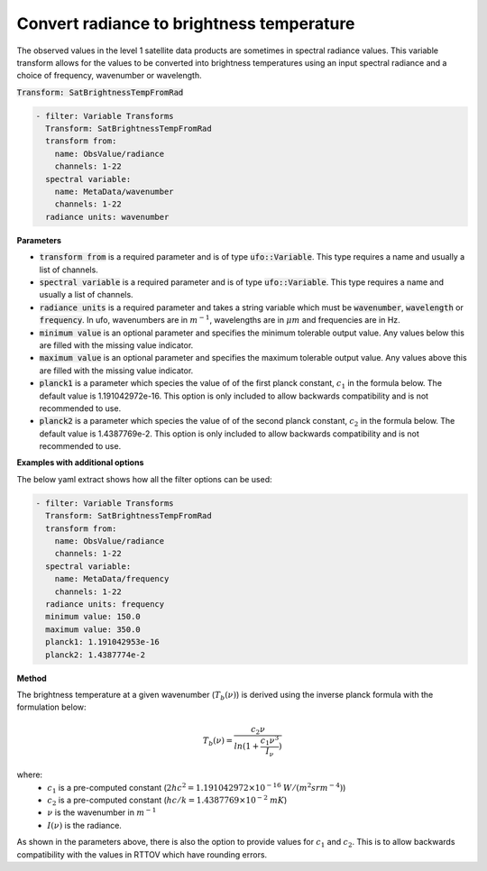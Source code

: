
.. _btfromrad_v1:

==========================================
Convert radiance to brightness temperature
==========================================
The observed values in the level 1 satellite data products are sometimes in spectral radiance values.  This
variable transform allows for the values to be converted into brightness temperatures
using an input spectral radiance and a choice of frequency, wavenumber or wavelength.

:code:`Transform: SatBrightnessTempFromRad`

.. code-block:: yaml

    - filter: Variable Transforms
      Transform: SatBrightnessTempFromRad
      transform from:
        name: ObsValue/radiance
        channels: 1-22
      spectral variable:
        name: MetaData/wavenumber
        channels: 1-22
      radiance units: wavenumber

**Parameters**

* :code:`transform from` is a required parameter and is of type :code:`ufo::Variable`.  This type requires a name and usually a list of channels.
* :code:`spectral variable` is a required parameter and is of type :code:`ufo::Variable`.  This type requires a name and usually a list of channels.
* :code:`radiance units` is a required parameter and takes a string variable which must be :code:`wavenumber`, :code:`wavelength` or :code:`frequency`.  In ufo, wavenumbers are in :math:`m^{-1}`, wavelengths are in :math:`\mu m` and frequencies are in Hz.
* :code:`minimum value` is an optional parameter and specifies the minimum tolerable output value.  Any values below this are filled with the missing value indicator.
* :code:`maximum value` is an optional parameter and specifies the maximum tolerable output value.  Any values above this are filled with the missing value indicator.
* :code:`planck1` is a parameter which species the value of of the first planck constant, :math:`c_1` in the formula below.  The default value is 1.191042972e-16. This option is only included to allow backwards compatibility and is not recommended to use.
* :code:`planck2` is a parameter which species the value of of the second planck constant, :math:`c_2` in the formula below.  The default value is 1.4387769e-2.  This option is only included to allow backwards compatibility and is not recommended to use.

**Examples with additional options**

The below yaml extract shows how all the filter options can be used:

.. code-block:: yaml

    - filter: Variable Transforms
      Transform: SatBrightnessTempFromRad
      transform from:
        name: ObsValue/radiance
        channels: 1-22
      spectral variable:
        name: MetaData/frequency
        channels: 1-22
      radiance units: frequency
      minimum value: 150.0
      maximum value: 350.0
      planck1: 1.191042953e-16
      planck2: 1.4387774e-2

**Method**

The brightness temperature at a given wavenumber (:math:`T_b(\nu)`) is derived using the inverse planck formula with the formulation below:

.. math::

    T_b(\nu)=\frac{c_2 \nu}{ln(1+\frac{c_1 \nu^3}{I_\nu})}

where:
    * :math:`c_1` is a pre-computed constant (:math:`2hc^2 = 1.191042972\times10^{-16}` :math:`W / (m^2 sr m^{-4})`)
    * :math:`c_2` is a pre-computed constant (:math:`hc/k = 1.4387769\times10^{-2}` :math:`m K`)
    * :math:`\nu` is the wavenumber in :math:`m^{-1}`
    * :math:`I(\nu)` is the radiance.

As shown in the parameters above, there is also the option to provide values for :math:`c_1` and :math:`c_2`. This is to allow backwards compatibility with the values in RTTOV which have rounding errors.
